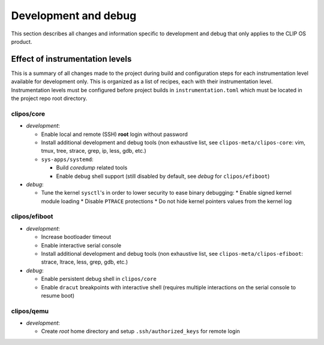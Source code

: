 .. Copyright © 2019 ANSSI.
   CLIP OS is a trademark of the French Republic.
   Content licensed under the Open License version 2.0 as published by Etalab
   (French task force for Open Data).

Development and debug
=====================

This section describes all changes and information specific to development and
debug that only applies to the CLIP OS product.

Effect of instrumentation levels
--------------------------------

This is a summary of all changes made to the project during build and
configuration steps for each instrumentation level available for development
only. This is organized as a list of recipes, each with their instrumentation
level. Instrumentation levels must be configured before project builds in
``instrumentation.toml`` which must be located in the project repo root
directory.

clipos/core
~~~~~~~~~~~

* *development*:

  * Enable local and remote (SSH) **root** login without password
  * Install additional development and debug tools (non exhaustive list, see
    ``clipos-meta/clipos-core``: vim, tmux, tree, strace, grep, ip, less, gdb,
    etc.)
  * ``sys-apps/systemd``:

    * Build *coredump* related tools
    * Enable debug shell support (still disabled by default, see *debug* for
      ``clipos/efiboot``)

* *debug*:

  * Tune the kernel ``sysctl``'s in order to lower security to ease binary
    debugging:
    * Enable signed kernel module loading
    * Disable ``PTRACE`` protections
    * Do not hide kernel pointers values from the kernel log

clipos/efiboot
~~~~~~~~~~~~~~

* *development*:

  * Increase bootloader timeout
  * Enable interactive serial console
  * Install additional development and debug tools (non exhaustive list, see
    ``clipos-meta/clipos-efiboot``: strace, ltrace, less, grep, gdb, etc.)

* *debug*:

  * Enable persistent debug shell in ``clipos/core``
  * Enable ``dracut`` breakpoints with interactive shell (requires multiple
    interactions on the serial console to resume boot)

clipos/qemu
~~~~~~~~~~~

* *development*:

  * Create *root* home directory and setup ``.ssh/authorized_keys`` for remote
    login

.. vim: set tw=79 ts=2 sts=2 sw=2 et:
